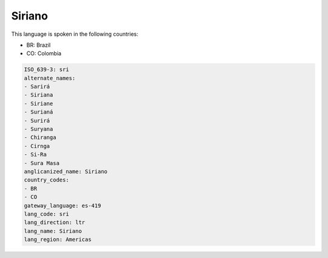 .. _sri:

Siriano
=======

This language is spoken in the following countries:

* BR: Brazil
* CO: Colombia

.. code-block:: yaml

    ISO_639-3: sri
    alternate_names:
    - Sarirá
    - Siriana
    - Siriane
    - Surianá
    - Surirá
    - Suryana
    - Chiranga
    - Cirnga
    - Si-Ra
    - Sura Masa
    anglicanized_name: Siriano
    country_codes:
    - BR
    - CO
    gateway_language: es-419
    lang_code: sri
    lang_direction: ltr
    lang_name: Siriano
    lang_region: Americas
    
